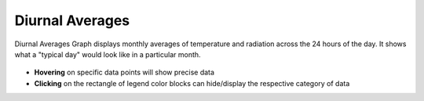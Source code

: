 
Diurnal Averages
================================================

Diurnal Averages Graph displays monthly averages of temperature and radiation across the 24 hours of the day. It shows what a "typical day" would look like in a particular month. 

.. figure:: images/BostonLoganIntLArpt_DiurnalAverages.png
   :width: 900px
   :align: center

- **Hovering** on specific data points will show precise data
- **Clicking** on the rectangle of legend color blocks can hide/display the respective category of data